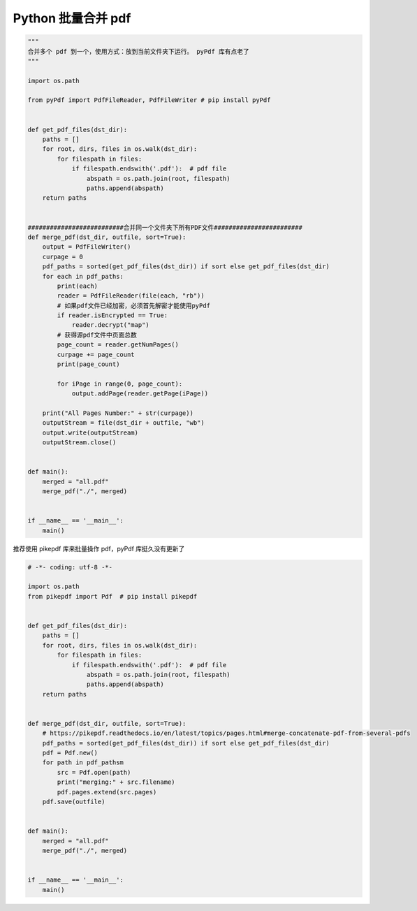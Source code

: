 .. _pdf:

Python 批量合并 pdf
========================================

.. code-block:: python

    """
    合并多个 pdf 到一个，使用方式：放到当前文件夹下运行。 pyPdf 库有点老了
    """

    import os.path

    from pyPdf import PdfFileReader, PdfFileWriter # pip install pyPdf


    def get_pdf_files(dst_dir):
        paths = []
        for root, dirs, files in os.walk(dst_dir):
            for filespath in files:
                if filespath.endswith('.pdf'):  # pdf file
                    abspath = os.path.join(root, filespath)
                    paths.append(abspath)
        return paths


    ##########################合并同一个文件夹下所有PDF文件########################
    def merge_pdf(dst_dir, outfile, sort=True):
        output = PdfFileWriter()
        curpage = 0
        pdf_paths = sorted(get_pdf_files(dst_dir)) if sort else get_pdf_files(dst_dir)
        for each in pdf_paths:
            print(each)
            reader = PdfFileReader(file(each, "rb"))
            # 如果pdf文件已经加密，必须首先解密才能使用pyPdf
            if reader.isEncrypted == True:
                reader.decrypt("map")
            # 获得源pdf文件中页面总数
            page_count = reader.getNumPages()
            curpage += page_count
            print(page_count)

            for iPage in range(0, page_count):
                output.addPage(reader.getPage(iPage))

        print("All Pages Number:" + str(curpage))
        outputStream = file(dst_dir + outfile, "wb")
        output.write(outputStream)
        outputStream.close()


    def main():
        merged = "all.pdf"
        merge_pdf("./", merged)


    if __name__ == '__main__':
        main()


推荐使用 pikepdf 库来批量操作 pdf，pyPdf 库挺久没有更新了

.. code-block:: python

    # -*- coding: utf-8 -*-

    import os.path
    from pikepdf import Pdf  # pip install pikepdf


    def get_pdf_files(dst_dir):
        paths = []
        for root, dirs, files in os.walk(dst_dir):
            for filespath in files:
                if filespath.endswith('.pdf'):  # pdf file
                    abspath = os.path.join(root, filespath)
                    paths.append(abspath)
        return paths


    def merge_pdf(dst_dir, outfile, sort=True):
        # https://pikepdf.readthedocs.io/en/latest/topics/pages.html#merge-concatenate-pdf-from-several-pdfs
        pdf_paths = sorted(get_pdf_files(dst_dir)) if sort else get_pdf_files(dst_dir)
        pdf = Pdf.new()
        for path in pdf_pathsm
            src = Pdf.open(path)
            print("merging:" + src.filename)
            pdf.pages.extend(src.pages)
        pdf.save(outfile)


    def main():
        merged = "all.pdf"
        merge_pdf("./", merged)


    if __name__ == '__main__':
        main()
